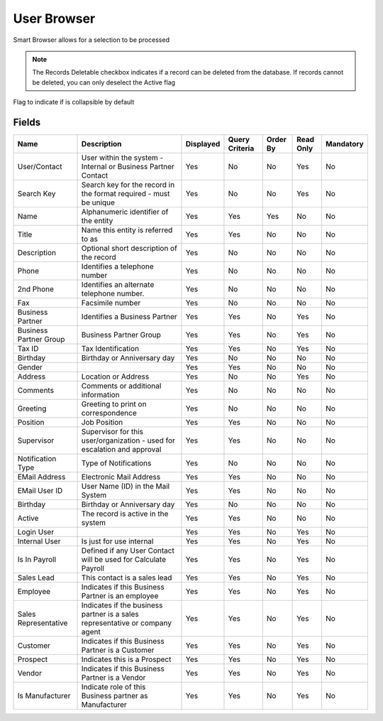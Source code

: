 
.. _functional-guide/smart-browse/userbrowser:

============
User Browser
============

Smart Browser allows for a selection to be processed

.. seealso::
    :ref:`functional-guidewindow-user`


.. seealso::
    :ref:`functional-guideprocess-ad_userselection`


.. note::
    The Records Deletable checkbox indicates if a record can be deleted from the database.  If records cannot be deleted, you can only deselect the Active flag
Flag to indicate if is collapsible by default

Fields
======


======================  =============================================================================  =========  ==============  ========  =========  =========
Name                    Description                                                                    Displayed  Query Criteria  Order By  Read Only  Mandatory
======================  =============================================================================  =========  ==============  ========  =========  =========
User/Contact            User within the system - Internal or Business Partner Contact                  Yes        No              No        Yes        No       
Search Key              Search key for the record in the format required - must be unique              Yes        No              No        Yes        No       
Name                    Alphanumeric identifier of the entity                                          Yes        Yes             Yes       No         No       
Title                   Name this entity is referred to as                                             Yes        Yes             No        No         No       
Description             Optional short description of the record                                       Yes        No              No        No         No       
Phone                   Identifies a telephone number                                                  Yes        No              No        No         No       
2nd Phone               Identifies an alternate telephone number.                                      Yes        No              No        No         No       
Fax                     Facsimile number                                                               Yes        No              No        No         No       
Business Partner        Identifies a Business Partner                                                  Yes        Yes             No        Yes        No       
Business Partner Group  Business Partner Group                                                         Yes        Yes             No        Yes        No       
Tax ID                  Tax Identification                                                             Yes        Yes             No        Yes        No       
Birthday                Birthday or Anniversary day                                                    Yes        No              No        No         No       
Gender                                                                                                 Yes        Yes             No        No         No       
Address                 Location or Address                                                            Yes        No              No        Yes        No       
Comments                Comments or additional information                                             Yes        No              No        No         No       
Greeting                Greeting to print on correspondence                                            Yes        No              No        No         No       
Position                Job Position                                                                   Yes        Yes             No        No         No       
Supervisor              Supervisor for this user/organization - used for escalation and approval       Yes        Yes             No        No         No       
Notification Type       Type of Notifications                                                          Yes        No              No        No         No       
EMail Address           Electronic Mail Address                                                        Yes        Yes             No        No         No       
EMail User ID           User Name (ID) in the Mail System                                              Yes        Yes             No        No         No       
Birthday                Birthday or Anniversary day                                                    Yes        No              No        No         No       
Active                  The record is active in the system                                             Yes        Yes             No        No         No       
Login User                                                                                             Yes        Yes             No        Yes        No       
Internal User           Is just for use internal                                                       Yes        Yes             No        Yes        No       
Is In Payroll           Defined if any User Contact will be used for Calculate Payroll                 Yes        Yes             No        Yes        No       
Sales Lead              This contact is a sales lead                                                   Yes        Yes             No        Yes        No       
Employee                Indicates if  this Business Partner is an employee                             Yes        Yes             No        Yes        No       
Sales Representative    Indicates if  the business partner is a sales representative or company agent  Yes        Yes             No        Yes        No       
Customer                Indicates if this Business Partner is a Customer                               Yes        Yes             No        Yes        No       
Prospect                Indicates this is a Prospect                                                   Yes        Yes             No        Yes        No       
Vendor                  Indicates if this Business Partner is a Vendor                                 Yes        Yes             No        Yes        No       
Is Manufacturer         Indicate role of this Business partner as Manufacturer                         Yes        Yes             No        Yes        No       
======================  =============================================================================  =========  ==============  ========  =========  =========
